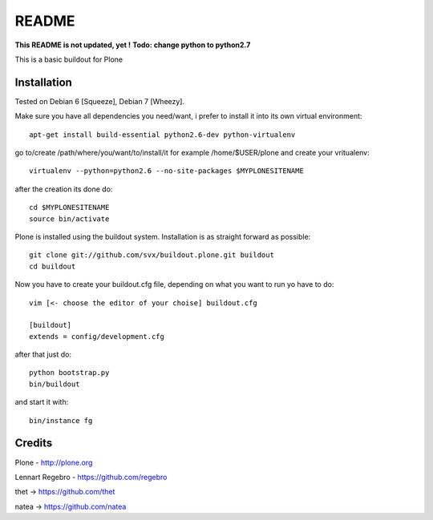 ======
README
======
**This README is not updated, yet !**
**Todo: change python to python2.7**

This is a basic buildout for Plone

Installation
------------

Tested on Debian 6 [Squeeze], Debian 7 [Wheezy].



Make sure you have all dependencies you need/want, i prefer to install it into its own virtual environment::



        apt-get install build-essential python2.6-dev python-virtualenv


go to/create /path/where/you/want/to/install/it for example /home/$USER/plone and create your vritualenv::


        virtualenv --python=python2.6 --no-site-packages $MYPLONESITENAME

after the creation its done do::

        cd $MYPLONESITENAME
        source bin/activate

Plone is installed using the buildout system. Installation is as straight forward as possible::

        git clone git://github.com/svx/buildout.plone.git buildout
        cd buildout

Now you have to create your buildout.cfg file, depending on what you want to run yo have to do::

        vim [<- choose the editor of your choise] buildout.cfg

        [buildout]
        extends = config/development.cfg


after that just do::

        python bootstrap.py
        bin/buildout



and start it with::

        bin/instance fg



Credits
-------

Plone - http://plone.org

Lennart Regebro - https://github.com/regebro

thet -> https://github.com/thet

natea -> https://github.com/natea
